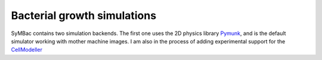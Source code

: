 Bacterial growth simulations
============================

SyMBac contains two simulation backends. The first one uses the 2D physics library Pymunk_, and is the default simulator working with mother machine images. I am also in the process of adding experimental support for the CellModeller_


.. _Pymunk: http://www.pymunk.org/en/latest/
.. _CellModeller: https://pubs.acs.org/doi/10.1021/sb300031n